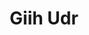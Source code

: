 :PROPERTIES:
:ID:                     38c8ce93-379c-4645-b249-23775ff51477
:END:
#+TITLE: Giih Udr


